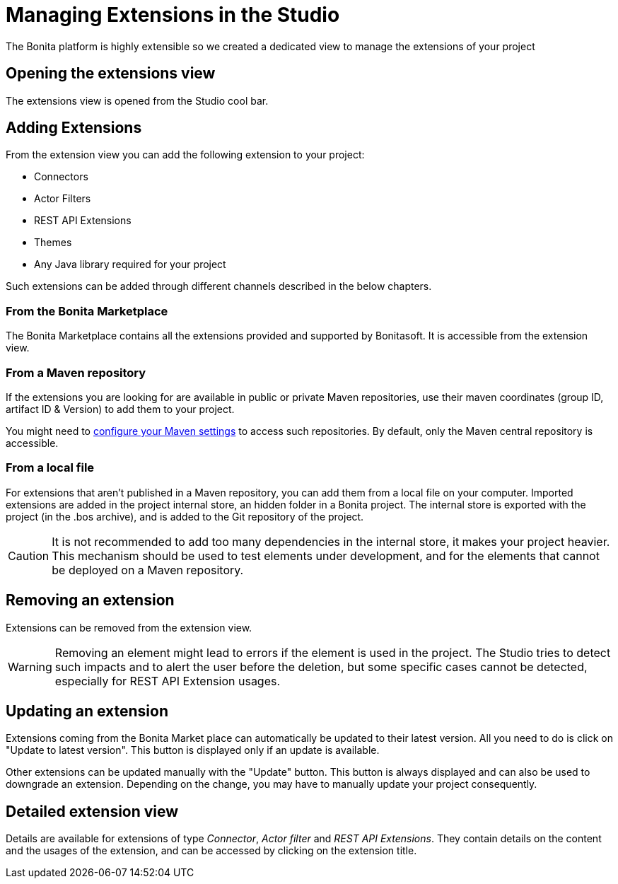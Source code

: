 = Managing Extensions in the Studio

:description: The Bonita platform is highly extensible so we created a dedicated view to manage the extensions of your project

The Bonita platform is highly extensible so we created a dedicated view to manage the extensions of your project

== Opening the extensions view
The extensions view is opened from the Studio cool bar.

== Adding Extensions
From the extension view you can add the following extension to your project:

* Connectors
* Actor Filters
* REST API Extensions
* Themes
* Any Java library required for your project

Such extensions can be added through different channels described in the below chapters.

=== From the Bonita Marketplace
The Bonita Marketplace contains all the extensions provided and supported by Bonitasoft. It is accessible from the extension view.

=== From a Maven repository
If the extensions you are looking for are available in public or private Maven repositories, use their maven coordinates (group ID, artifact ID & Version) to add them to your project.

You might need to xref:configure-maven.adoc[configure your Maven settings] to access such repositories. By default, only the Maven central repository is accessible.

=== From a local file
For extensions that aren't published in a Maven repository, you can add them from a local file on your computer. Imported extensions are added in the project internal store, an hidden folder in a Bonita project. The internal store is exported with the project (in the .bos archive), and is added to the Git repository of the project. 

[CAUTION]
====
It is not recommended to add too many dependencies in the internal store, it makes your project heavier. This mechanism should be used to test elements under development, and for the elements that cannot be deployed on a Maven repository.
====

== Removing an extension
Extensions can be removed from the extension view.

[WARNING]
====
Removing an element might lead to errors if the element is used in the project. The Studio tries to detect such impacts and to alert the user before the deletion, but some specific cases cannot be detected, especially for REST API Extension usages.
====

== Updating an extension
Extensions coming from the Bonita Market place can automatically be updated to their latest version. All you need to do is click on "Update to latest version". This button is displayed only if an update is available.

Other extensions can be updated manually with the "Update" button. This button is always displayed and can also be used to downgrade an extension. Depending on the change, you may have to manually update your project consequently.

== Detailed extension view
Details are available for extensions of type _Connector_, _Actor filter_ and _REST API Extensions_. They contain details on the content and the usages of the extension, and can be accessed by clicking on the extension title. 
